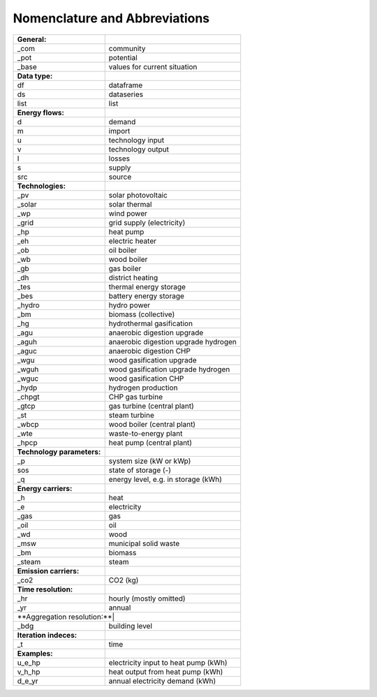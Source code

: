 Nomenclature and Abbreviations
==============================

+---------------------------+---------------------------------------------------+
| **General:**              |                                                   |
+---------------------------+---------------------------------------------------+
| _com                      | community                                         |
+---------------------------+---------------------------------------------------+
| _pot                      | potential                                         |
+---------------------------+---------------------------------------------------+
| _base                     | values for current situation                      |
+---------------------------+---------------------------------------------------+
| **Data type:**            |                                                   |
+---------------------------+---------------------------------------------------+
| df                        | dataframe                                         |
+---------------------------+---------------------------------------------------+
| ds                        | dataseries                                        |
+---------------------------+---------------------------------------------------+
| list                      | list                                              |
+---------------------------+---------------------------------------------------+
| **Energy flows:**         |                                                   |
+---------------------------+---------------------------------------------------+
| d                         | demand                                            |
+---------------------------+---------------------------------------------------+
| m                         | import                                            |
+---------------------------+---------------------------------------------------+
| u                         | technology input                                  |
+---------------------------+---------------------------------------------------+
| v                         | technology output                                 |
+---------------------------+---------------------------------------------------+
| l                         | losses                                            |
+---------------------------+---------------------------------------------------+
| s                         | supply                                            |
+---------------------------+---------------------------------------------------+
| src                       | source                                            |
+---------------------------+---------------------------------------------------+
| **Technologies:**         |                                                   |
+---------------------------+---------------------------------------------------+
| _pv                       | solar photovoltaic                                |
+---------------------------+---------------------------------------------------+
| _solar                    | solar thermal                                     |
+---------------------------+---------------------------------------------------+
| _wp                       | wind power                                        |
+---------------------------+---------------------------------------------------+
| _grid                     | grid supply (electricity)                         |
+---------------------------+---------------------------------------------------+
| _hp                       | heat pump                                         |
+---------------------------+---------------------------------------------------+
| _eh                       | electric heater                                   |
+---------------------------+---------------------------------------------------+
| _ob                       | oil boiler                                        |
+---------------------------+---------------------------------------------------+
| _wb                       | wood boiler                                       |
+---------------------------+---------------------------------------------------+
| _gb                       | gas boiler                                        |
+---------------------------+---------------------------------------------------+
| _dh                       | district heating                                  |
+---------------------------+---------------------------------------------------+
| _tes                      | thermal energy storage                            |
+---------------------------+---------------------------------------------------+
| _bes                      | battery energy storage                            |
+---------------------------+---------------------------------------------------+
| _hydro                    | hydro power                                       |
+---------------------------+---------------------------------------------------+
| _bm                       | biomass (collective)                              |
+---------------------------+---------------------------------------------------+
| _hg                       | hydrothermal gasification                         |
+---------------------------+---------------------------------------------------+
| _agu                      | anaerobic digestion upgrade                       |
+---------------------------+---------------------------------------------------+
| _aguh                     | anaerobic digestion upgrade hydrogen              |
+---------------------------+---------------------------------------------------+
| _aguc                     | anaerobic digestion CHP                           |
+---------------------------+---------------------------------------------------+
| _wgu                      | wood gasification upgrade                         |
+---------------------------+---------------------------------------------------+
| _wguh                     | wood gasification upgrade hydrogen                |
+---------------------------+---------------------------------------------------+
| _wguc                     | wood gasification CHP                             |
+---------------------------+---------------------------------------------------+
| _hydp                     | hydrogen production                               |
+---------------------------+---------------------------------------------------+
| _chpgt                    | CHP gas turbine                                   |
+---------------------------+---------------------------------------------------+
| _gtcp                     | gas turbine (central plant)                       |
+---------------------------+---------------------------------------------------+
| _st                       | steam turbine                                     |
+---------------------------+---------------------------------------------------+
| _wbcp                     | wood boiler (central plant)                       |
+---------------------------+---------------------------------------------------+
| _wte                      | waste-to-energy plant                             |
+---------------------------+---------------------------------------------------+
| _hpcp                     | heat pump (central plant)                         |
+---------------------------+---------------------------------------------------+
| **Technology parameters:**|                                                   |
+---------------------------+---------------------------------------------------+
| _p                        | system size (kW or kWp)                           |
+---------------------------+---------------------------------------------------+
| sos                       | state of storage (-)                              |
+---------------------------+---------------------------------------------------+
| _q                        | energy level, e.g. in storage (kWh)               |
+---------------------------+---------------------------------------------------+
| **Energy carriers:**      |                                                   |
+---------------------------+---------------------------------------------------+
| _h                        | heat                                              |
+---------------------------+---------------------------------------------------+
| _e                        | electricity                                       |
+---------------------------+---------------------------------------------------+
| _gas                      | gas                                               |
+---------------------------+---------------------------------------------------+
| _oil                      | oil                                               |
+---------------------------+---------------------------------------------------+
| _wd                       | wood                                              |
+---------------------------+---------------------------------------------------+
| _msw                      | municipal solid waste                             |
+---------------------------+---------------------------------------------------+
| _bm                       | biomass                                           |
+---------------------------+---------------------------------------------------+
| _steam                    | steam                                             |
+---------------------------+---------------------------------------------------+
| **Emission carriers:**    |                                                   |
+---------------------------+---------------------------------------------------+
| _co2                      | CO2 (kg)                                          |
+---------------------------+---------------------------------------------------+
| **Time resolution:**      |                                                   |
+---------------------------+---------------------------------------------------+
| _hr                       | hourly (mostly omitted)                           |
+---------------------------+---------------------------------------------------+
| _yr                       | annual                                            |
+---------------------------+---------------------------------------------------+
| **Aggregation resolution:**|                                                  |
+---------------------------+---------------------------------------------------+
| _bdg                      | building level                                    |
+---------------------------+---------------------------------------------------+
| **Iteration indeces:**    |                                                   |
+---------------------------+---------------------------------------------------+
| _t                        | time                                              |
+---------------------------+---------------------------------------------------+
| **Examples:**             |                                                   |
+---------------------------+---------------------------------------------------+
| u_e_hp                    | electricity input to heat pump (kWh)              |
+---------------------------+---------------------------------------------------+
| v_h_hp                    | heat output from heat pump (kWh)                  |
+---------------------------+---------------------------------------------------+
| d_e_yr                    | annual electricity demand (kWh)                   |
+---------------------------+---------------------------------------------------+


